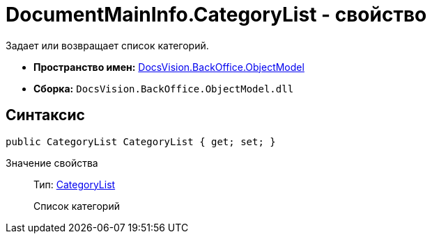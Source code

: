 = DocumentMainInfo.CategoryList - свойство

Задает или возвращает список категорий.

* *Пространство имен:* xref:api/DocsVision/Platform/ObjectModel/ObjectModel_NS.adoc[DocsVision.BackOffice.ObjectModel]
* *Сборка:* `DocsVision.BackOffice.ObjectModel.dll`

== Синтаксис

[source,csharp]
----
public CategoryList CategoryList { get; set; }
----

Значение свойства::
Тип: xref:api/DocsVision/BackOffice/ObjectModel/CategoryList_CL.adoc[CategoryList]
+
Список категорий
